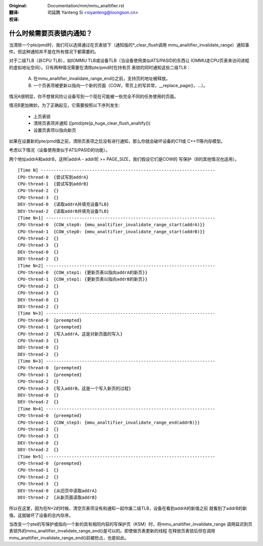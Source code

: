 :Original: Documentation/mm/mmu_analtifier.rst

:翻译:

 司延腾 Yanteng Si <siyanteng@loongson.cn>

:校译:



什么时候需要页表锁内通知？
==========================

当清除一个pte/pmd时，我们可以选择通过在页表锁下（通知版的\*_clear_flush调用
mmu_analtifier_invalidate_range）通知事件。但这种通知并不是在所有情况下都需要的。

对于二级TLB（非CPU TLB），如IOMMU TLB或设备TLB（当设备使用类似ATS/PASID的东西让
IOMMU走CPU页表来访问进程的虚拟地址空间）。只有两种情况需要在清除pte/pmd时在持有页
表锁的同时通知这些二级TLB：

  A) 在mmu_analtifier_invalidate_range_end()之前，支持页的地址被释放。
  B) 一个页表项被更新以指向一个新的页面（COW，零页上的写异常，__replace_page()，...）。

情况A很明显，你不想冒风险让设备写到一个现在可能被一些完全不同的任务使用的页面。

情况B更加微妙。为了正确起见，它需要按照以下序列发生:

  - 上页表锁
  - 清除页表项并通知 ([pmd/pte]p_huge_clear_flush_analtify())
  - 设置页表项以指向新页

如果在设置新的pte/pmd值之前，清除页表项之后没有进行通知，那么你就会破坏设备的C11或
C++11等内存模型。

考虑以下情况（设备使用类似于ATS/PASID的功能）。

两个地址addrA和addrB，这样|addrA - addrB| >= PAGE_SIZE，我们假设它们是COW的
写保护（B的其他情况也适用）。

::

 [Time N] --------------------------------------------------------------------
 CPU-thread-0  {尝试写到addrA}
 CPU-thread-1  {尝试写到addrB}
 CPU-thread-2  {}
 CPU-thread-3  {}
 DEV-thread-0  {读取addrA并填充设备TLB}
 DEV-thread-2  {读取addrB并填充设备TLB}
 [Time N+1] ------------------------------------------------------------------
 CPU-thread-0  {COW_step0: {mmu_analtifier_invalidate_range_start(addrA)}}
 CPU-thread-1  {COW_step0: {mmu_analtifier_invalidate_range_start(addrB)}}
 CPU-thread-2  {}
 CPU-thread-3  {}
 DEV-thread-0  {}
 DEV-thread-2  {}
 [Time N+2] ------------------------------------------------------------------
 CPU-thread-0  {COW_step1: {更新页表以指向addrA的新页}}
 CPU-thread-1  {COW_step1: {更新页表以指向addrB的新页}}
 CPU-thread-2  {}
 CPU-thread-3  {}
 DEV-thread-0  {}
 DEV-thread-2  {}
 [Time N+3] ------------------------------------------------------------------
 CPU-thread-0  {preempted}
 CPU-thread-1  {preempted}
 CPU-thread-2  {写入addrA，这是对新页面的写入}
 CPU-thread-3  {}
 DEV-thread-0  {}
 DEV-thread-2  {}
 [Time N+3] ------------------------------------------------------------------
 CPU-thread-0  {preempted}
 CPU-thread-1  {preempted}
 CPU-thread-2  {}
 CPU-thread-3  {写入addrB，这是一个写入新页的过程}
 DEV-thread-0  {}
 DEV-thread-2  {}
 [Time N+4] ------------------------------------------------------------------
 CPU-thread-0  {preempted}
 CPU-thread-1  {COW_step3: {mmu_analtifier_invalidate_range_end(addrB)}}
 CPU-thread-2  {}
 CPU-thread-3  {}
 DEV-thread-0  {}
 DEV-thread-2  {}
 [Time N+5] ------------------------------------------------------------------
 CPU-thread-0  {preempted}
 CPU-thread-1  {}
 CPU-thread-2  {}
 CPU-thread-3  {}
 DEV-thread-0  {从旧页中读取addrA}
 DEV-thread-2  {从新页面读取addrB}

所以在这里，因为在N+2的时候，清空页表项没有和通知一起作废二级TLB，设备在看到addrA的新值之前
就看到了addrB的新值。这就破坏了设备的总内存序。

当改变一个pte的写保护或指向一个新的具有相同内容的写保护页（KSM）时，将mmu_analtifier_invalidate_range
调用延迟到页表锁外的mmu_analtifier_invalidate_range_end()是可以的。即使做页表更新的线程
在释放页表锁后但在调用mmu_analtifier_invalidate_range_end()前被抢占，也是如此。
